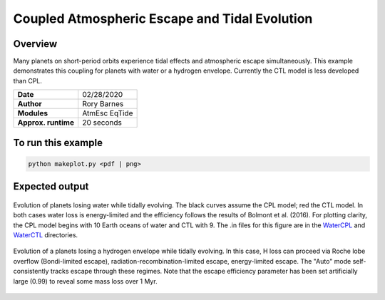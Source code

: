 Coupled Atmospheric Escape and Tidal Evolution
==============================================

Overview
--------

Many planets on short-period orbits experience tidal effects and atmospheric
escape simultaneously. This example demonstrates this coupling for planets with
water or a hydrogen envelope. Currently the CTL model is less developed than
CPL.


===================   ============
**Date**              02/28/2020
**Author**            Rory Barnes
**Modules**           AtmEsc
                      EqTide
**Approx. runtime**   20 seconds
===================   ============

To run this example
-------------------

.. code-block:: bash

    python makeplot.py <pdf | png>


Expected output
---------------

.. figure:: WaterLossTides.png
   :width: 600px
   :align: center

   Evolution of planets losing water while tidally evolving. The black curves
   assume the CPL model; red the CTL model. In both cases water loss is
   energy-limited and the efficiency follows the results of Bolmont et al.
   (2016). For plotting clarity, the CPL model begins with 10 Earth oceans of
   water and CTL with 9. The .in files for this figure are in the `WaterCPL
   <WaterCPL>`_ and `WaterCTL <WaterCTL>`_ directories.

.. figure:: Lopez12CPL.png
    :width: 600px
    :align: center

    Evolution of a planets losing a hydrogen envelope while tidally evolving. In
    this case, H loss can proceed via Roche lobe overflow (Bondi-limited escape),
    radiation-recombination-limited escape, energy-limited escape. The "Auto"
    mode self-consistently tracks escape through these regimes. Note that the
    escape efficiency parameter has been set artificially large (0.99) to reveal
    some mass loss over 1 Myr. 
